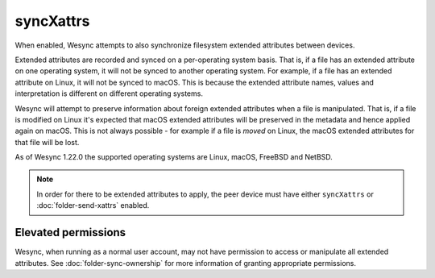 syncXattrs
==========

.. versionadded:: 1.22.0

When enabled, Wesync attempts to also synchronize filesystem extended
attributes between devices.

Extended attributes are recorded and synced on a per-operating system basis.
That is, if a file has an extended attribute on one operating system, it
will not be synced to another operating system. For example, if a file has
an extended attribute on Linux, it will not be synced to macOS. This is
because the extended attribute names, values and interpretation is different
on different operating systems.

Wesync will attempt to preserve information about foreign extended
attributes when a file is manipulated. That is, if a file is modified on
Linux it's expected that macOS extended attributes will be preserved in the
metadata and hence applied again on macOS. This is not always possible - for
example if a file is *moved* on Linux, the macOS extended attributes for
that file will be lost.

As of Wesync 1.22.0 the supported operating systems are Linux, macOS,
FreeBSD and NetBSD.

.. note::
  In order for there to be extended attributes to apply, the peer device
  must have either ``syncXattrs`` or :doc:`folder-send-xattrs` enabled.

Elevated permissions
~~~~~~~~~~~~~~~~~~~~

Wesync, when running as a normal user account, may not have permission to
access or manipulate all extended attributes. See
:doc:`folder-sync-ownership` for more information of granting appropriate
permissions.

.. seealso:: :doc:`folder-send-xattrs`

